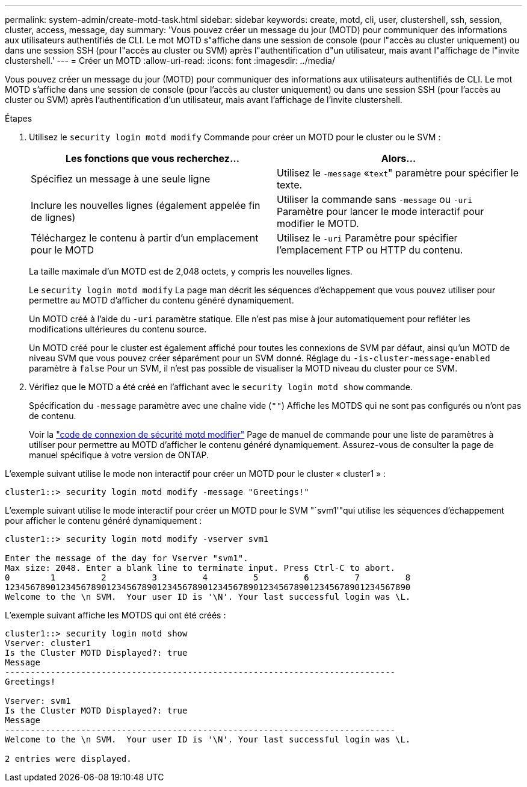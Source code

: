 ---
permalink: system-admin/create-motd-task.html 
sidebar: sidebar 
keywords: create, motd, cli, user, clustershell, ssh, session, cluster, access, message, day 
summary: 'Vous pouvez créer un message du jour (MOTD) pour communiquer des informations aux utilisateurs authentifiés de CLI. Le mot MOTD s"affiche dans une session de console (pour l"accès au cluster uniquement) ou dans une session SSH (pour l"accès au cluster ou SVM) après l"authentification d"un utilisateur, mais avant l"affichage de l"invite clustershell.' 
---
= Créer un MOTD
:allow-uri-read: 
:icons: font
:imagesdir: ../media/


[role="lead"]
Vous pouvez créer un message du jour (MOTD) pour communiquer des informations aux utilisateurs authentifiés de CLI. Le mot MOTD s'affiche dans une session de console (pour l'accès au cluster uniquement) ou dans une session SSH (pour l'accès au cluster ou SVM) après l'authentification d'un utilisateur, mais avant l'affichage de l'invite clustershell.

.Étapes
. Utilisez le `security login motd modify` Commande pour créer un MOTD pour le cluster ou le SVM :
+
|===
| Les fonctions que vous recherchez... | Alors... 


 a| 
Spécifiez un message à une seule ligne
 a| 
Utilisez le `-message` «[.code]``text``" paramètre pour spécifier le texte.



 a| 
Inclure les nouvelles lignes (également appelée fin de lignes)
 a| 
Utiliser la commande sans `-message` ou `-uri` Paramètre pour lancer le mode interactif pour modifier le MOTD.



 a| 
Téléchargez le contenu à partir d'un emplacement pour le MOTD
 a| 
Utilisez le `-uri` Paramètre pour spécifier l'emplacement FTP ou HTTP du contenu.

|===
+
La taille maximale d'un MOTD est de 2,048 octets, y compris les nouvelles lignes.

+
Le `security login motd modify` La page man décrit les séquences d'échappement que vous pouvez utiliser pour permettre au MOTD d'afficher du contenu généré dynamiquement.

+
Un MOTD créé à l'aide du `-uri` paramètre statique. Elle n'est pas mise à jour automatiquement pour refléter les modifications ultérieures du contenu source.

+
Un MOTD créé pour le cluster est également affiché pour toutes les connexions de SVM par défaut, ainsi qu'un MOTD de niveau SVM que vous pouvez créer séparément pour un SVM donné. Réglage du `-is-cluster-message-enabled` paramètre à `false` Pour un SVM, il n'est pas possible de visualiser la MOTD niveau du cluster pour ce SVM.

. Vérifiez que le MOTD a été créé en l'affichant avec le `security login motd show` commande.
+
Spécification du `-message` paramètre avec une chaîne vide (`""`) Affiche les MOTDS qui ne sont pas configurés ou n'ont pas de contenu.

+
Voir la https://docs.netapp.com/ontap-9/topic/com.netapp.doc.dot-cm-cmpr-980/security%5F%5Flogin%5F%5Fmotd%5F%5Fmodify.html["code de connexion de sécurité motd modifier"] Page de manuel de commande pour une liste de paramètres à utiliser pour permettre au MOTD d'afficher le contenu généré dynamiquement. Assurez-vous de consulter la page de manuel spécifique à votre version de ONTAP.



L'exemple suivant utilise le mode non interactif pour créer un MOTD pour le cluster « cluster1 » :

[listing]
----
cluster1::> security login motd modify -message "Greetings!"
----
L'exemple suivant utilise le mode interactif pour créer un MOTD pour le SVM "`svm1'"qui utilise les séquences d'échappement pour afficher le contenu généré dynamiquement :

[listing]
----
cluster1::> security login motd modify -vserver svm1

Enter the message of the day for Vserver "svm1".
Max size: 2048. Enter a blank line to terminate input. Press Ctrl-C to abort.
0        1         2         3         4         5         6         7         8
12345678901234567890123456789012345678901234567890123456789012345678901234567890
Welcome to the \n SVM.  Your user ID is '\N'. Your last successful login was \L.
----
L'exemple suivant affiche les MOTDS qui ont été créés :

[listing]
----
cluster1::> security login motd show
Vserver: cluster1
Is the Cluster MOTD Displayed?: true
Message
-----------------------------------------------------------------------------
Greetings!

Vserver: svm1
Is the Cluster MOTD Displayed?: true
Message
-----------------------------------------------------------------------------
Welcome to the \n SVM.  Your user ID is '\N'. Your last successful login was \L.

2 entries were displayed.
----